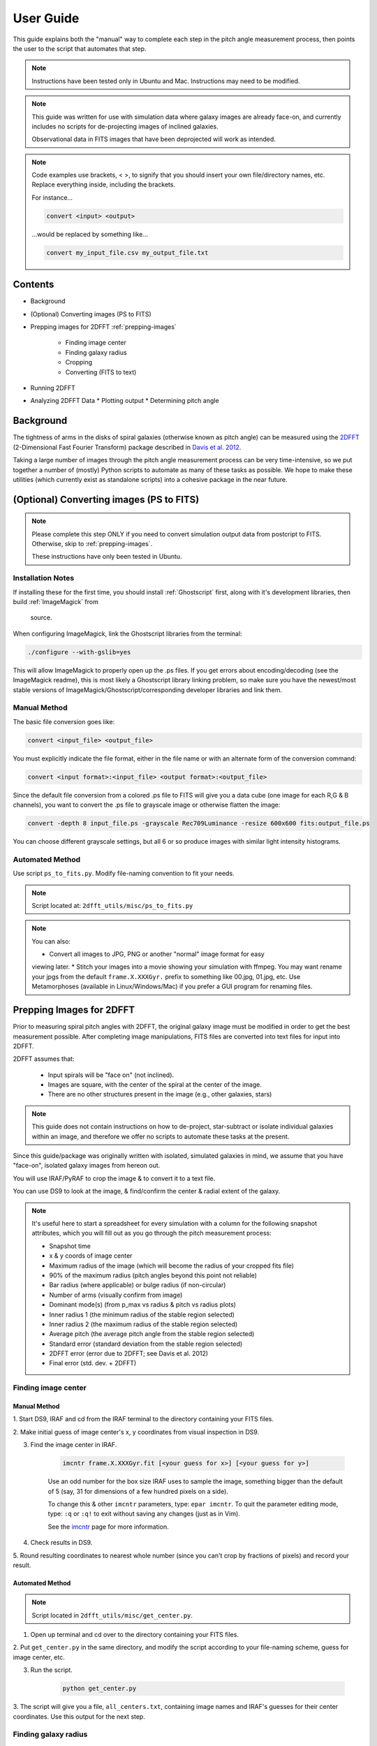 .. _user-guide::

**********
User Guide
**********

This guide explains both the "manual" way to complete each step in the pitch
angle measurement process, then points the user to the script that automates
that step.

.. note::

	Instructions have been tested only in Ubuntu and Mac.
	Instructions may need to be modified.

.. note::

	This guide was written for use with simulation data where galaxy images are
	already face-on, and currently includes no scripts for de-projecting images
	of inclined galaxies.

	Observational data in FITS images that have been deprojected will work as
	intended.

.. note::

	Code examples use brackets, < >, to signify that you should insert your own
	file/directory names, etc.  Replace everything inside, including the
	brackets.

	For instance...

	.. code-block::

		convert <input> <output>

	...would be replaced by something like...

	.. code-block::

		convert my_input_file.csv my_output_file.txt


Contents
########

* Background

* (Optional) Converting images (PS to FITS)

* Prepping images for 2DFFT :ref:`prepping-images`

	* Finding image center
	* Finding galaxy radius
	* Cropping
	* Converting (FITS to text)

* Running 2DFFT

* Analyzing 2DFFT Data
  * Plotting output
  * Determining pitch angle


.. _background::

Background
##########

The tightness of arms in the disks of spiral galaxies (otherwise known as pitch
angle) can be measured using the `2DFFT <http://astro.host.ualr.edu/2DFFT/>`_
(2-Dimensional Fast Fourier Transform) package described in
`Davis et al. 2012 <http://adsabs.harvard.edu/abs/2012ApJS..199...33D>`_.

Taking a large number of images through the pitch angle measurement process can
be very time-intensive, so we put together a number of (mostly) Python scripts
to automate as many of these tasks as possible.  We hope to make these utilities
(which currently exist as standalone scripts) into a cohesive package in the
near future.


.. _ps-to-fits::

(Optional) Converting images (PS to FITS)
#########################################

.. note::

	Please complete this step ONLY if you need to convert simulation output data
	from postcript to FITS.  Otherwise, skip to :ref:`prepping-images`.

	These instructions have only been tested in Ubuntu.

Installation Notes
==================

If installing these for the first time, you should install :ref:`Ghostscript`
first, along with it's development libraries, then build :ref:`ImageMagick` from
 source.

When configuring ImageMagick, link the Ghostscript libraries from the terminal:

.. code-block::

    ./configure --with-gslib=yes

This will allow ImageMagick to properly open up the .ps files.  If you get
errors about encoding/decoding (see the ImageMagick readme), this is most likely
a Ghostscript library linking problem, so make sure you have the newest/most
stable versions of ImageMagick/Ghostscript/corresponding developer libraries and
link them.

Manual Method
=============

The basic file conversion goes like:

.. code-block::

	convert <input_file> <output_file>

You must explicitly indicate the file format, either in the file name or with an
alternate form of the conversion command:

.. code-block::

	convert <input format>:<input_file> <output format>:<output_file>

Since the default file conversion from a colored .ps file to FITS will give you
a data cube (one image for each R,G & B channels), you want to convert the .ps
file to grayscale image or otherwise flatten the image:

.. code-block::

	convert -depth 8 input_file.ps -grayscale Rec709Luminance -resize 600x600 fits:output_file.ps

You can choose different grayscale settings, but all 6 or so produce images with
similar light intensity histograms.

Automated Method
================

Use script ``ps_to_fits.py``.  Modify file-naming convention to fit your needs.

.. note::

	Script located at: ``2dfft_utils/misc/ps_to_fits.py``

.. note::

	You can also:

	* Convert all images to JPG, PNG or another "normal" image format for easy
	viewing later.
	* Stitch your images into a movie showing your simulation with ffmpeg.
	You may want rename your jpgs from the default ``frame.X.XXXGyr.`` prefix to
	something like 00.jpg, 01.jpg, etc.  Use Metamorphoses (available in
	Linux/Windows/Mac) if you prefer a GUI program for renaming files.


.. _prepping-images::

Prepping Images for 2DFFT
#########################

Prior to measuring spiral pitch angles with 2DFFT, the original galaxy image
must be modified in order to get the best measurement possible.  After
completing image manipulations, FITS files are converted into text files for
input into 2DFFT.

2DFFT assumes that:

	* Input spirals will be "face on" (not inclined).
	* Images are square, with the center of the spiral at the center of the image.
	* There are no other structures present in the image (e.g., other galaxies, stars)

.. note::

	This guide does not contain instructions on how to de-project,
	star-subtract or isolate individual galaxies within an image, and therefore
	we offer no scripts to automate these tasks at the present.

Since this guide/package was originally written with isolated, simulated
galaxies in mind, we assume that you have "face-on", isolated galaxy images from
hereon out.

You will use IRAF/PyRAF to crop the image & to convert it to a text file.

You can use DS9 to look at the image, & find/confirm the center & radial extent
of the galaxy.

.. note::

	It's useful here to start a spreadsheet for every simulation with a column
	for the following snapshot attributes, which you will fill out as you go
	through the pitch measurement process:

	* Snapshot time
	* x & y coords of image center
	* Maximum radius of the image (which will become the radius of your cropped fits file)
	* 90% of the maximum radius (pitch angles beyond this point not reliable)
	* Bar radius (where applicable) or bulge radius (if non-circular)
	* Number of arms (visually confirm from image)
	* Dominant mode(s) (from p_max vs radius & pitch vs radius plots)
	* Inner radius 1 (the minimum radius of the stable region selected)
	* Inner radius 2 (the maximum radius of the stable region selected)
	* Average pitch	(the average pitch angle from the stable region selected)
	* Standard error (standard deviation from the stable region selected)
	* 2DFFT error (error due to 2DFFT; see Davis et al. 2012)
	* Final error (std. dev. + 2DFFT)

Finding image center
====================

Manual Method
-------------

1. Start DS9, IRAF and cd from the IRAF terminal to the directory containing
your FITS files.

2. Make initial guess of image center's x, y coordinates from visual inspection
in DS9.

3. Find the image center in IRAF.

	.. code-block::

		imcntr frame.X.XXXGyr.fit [<your guess for x>] [<your guess for y>]

	.. note::

	Use an odd number for the box size IRAF uses to sample the image,
	something bigger than the default of 5 (say, 31 for dimensions of a few
	hundred pixels on a side).

	To change this & other ``imcntr`` parameters, type: ``epar imcntr``.
	To quit the parameter editing mode, type: ``:q`` or ``:q!`` to exit without
	saving any changes (just as in Vim).

	See the `imcntr <http://iraf.net/irafhelp.php?val=proto.imcntr&help=Help+Page>`_
	page for more information.

4. Check results in DS9.

5. Round resulting coordinates to nearest whole number (since you can't crop by
fractions of pixels) and record your result.

Automated Method
----------------

.. note::

	Script located in ``2dfft_utils/misc/get_center.py``.

1. Open up terminal and cd over to the directory containing your FITS files.

2. Put ``get_center.py`` in the same directory, and modify the script according
to your file-naming scheme, guess for image center, etc.

3. Run the script.

	.. code-block::

		python get_center.py

3. The script will give you a file, ``all_centers.txt``, containing image names
and IRAF's guesses for their center coordinates.  Use this output for the next
step.

Finding galaxy radius
=====================

Manual Method
-------------

Automated Method
----------------

Cropping
========

Manual Method
-------------

Automated Method
----------------

Converting (FITS to text)
=========================

Manual Method
-------------

Automated Method
----------------



 Use misc/get_center.py.



	2) Now, back to DS9: Find the radial extent of the disk structure in your image.

		i) Click on the approximate center of the image.  You should see a circle appear.  You can change the color, shape, and other properties under "Region..."
		ii) Click inside the circle, and 4 small squares should appear at each corner of the circle.  Click on one of those squares, and drag it until the circle encloses the disk structure.
		iii) If you're having trouble finding the edge of the disk, change the scale to logarithmic or histogram.
		iv) Recenter & fine-tune the size of the circle to find the radius of the disk.  Click on "Region > Get Information...", and edit the entry for the center using the coordinates you settled on using imcntr.  After resizing the circle, take note of the radius, rounding up or down to the nearest pixel, and add one pixel to this quantity.  Record the final radius.

		***NOTE*** If you wish to automate this process, you may use the IRAF process ellipse or write your own script (Pyraf modules in Python, or FITSIO in C/C++/Fortran, etc.) to find the radial extent of the galaxy in each image.

		***NOTE*** If you wish to use the output from this process to automate the next step (cropping) in Python/Pyraf (such as with auto_crop_fits.py), save your radii as a list in a text file.


	3) Save a cropped copy of the image with IRAF/Pyraf (or use fitscopy with the FITSIO C or Fortran libraries).

		vocl> imcopy input.fit[center x - radius:center x + radius,center y - radius:center y + radius] output_crop.fit

		For example, a 600x600px image, center at (300,300) and radius of 130: vocl> imcopy frame.0.000Gyr.fit[170:430,170:430] 0.000Gyr_crop.fit

		Open up the cropped image in DS9 or Gimp, etc., to make sure it cropped right.  The final image should be a square. If you open it up in DS9, check the header information under "File > Display Fits Header..." to find the dimensions.

		***NOTE*** Note that this script works if you have output like that of get_center.py (see above step - Find Center).  Use misc/auto_crop_fits.py.



	4) Convert the cropped FITS file to text:

		You'll be using wtextimage, which is in: dataio > wtextimage

		You can a) Edit the wtextimage parameter file once for all files, and use the package as: > wtext input.fit output.txt OR b) Edit the wtextimage parameter file for every text file you make, and call the package as: > wtext

		To edit the parameter file:

		vocl> epar wtext

		Replace the following lines with the appropriate text:
			input=		[blank] OR input.fit
			output= 	[blank] OR output_crop.txt
			(header= 				 no)
			(pixels= 				yes)
			(maxline= 				 10)

		***NOTE: [PUT THIS IN THE FIRST INSTANCE OF EPAR USE] If you're having trouble editing with epar from the cl> or vocl> prompt in IRAF (especially if it seems that, instead of deleting or overwriting a line, you get a lot of "~"'s, or a line isn't being totally overwritten), do the following:

			i) Use the up/down arrow keys until the cursor rests on the line you want to edit.
			ii) Use the "Delete" button until the previous file name or preference has been completely overwritten by "~"'s. (Location--in the group of keys around the home/page up/page down keys on the keyboard--NOT the "Backspace" button.  For Mac keyboards--both are labeled "delete").
			iii) Use the up/down arrows to leave the field, then go back & type in your new file name/preference.
			iv) Repeat until all your fields are edited.  Type :q to save & quit, or :go to save and execute wtext.

			***NOTE*** You will not have this problem in Pyraf, as the epar function opens up a GUI window to edit the parameters of any module.

		Open up output_crop.txt, and if it's there, delete the blank row at the top and save the text file.  If you have header=no set, this should not be a problem.

		***NOTE*** You can automate this process with an IRAF OR a Pyraf script.  IRAF scripts are harder to work with than Pyraf, so the latter is recommended.

		!!!! Currently using misc/fit2txt_all.cl instead of a python script.


--> To run the Pitch Angle code, cd over to it's directory after copying output_crop.txt to the code folder.

	1) Create an input file for the executable Scripter to work.  Use the template that comes with the code, input.txt.  If you don't have a copy, it looks something like:

		> [blank line]
		> image_textfile_1,keyword_1,outer_radius_1
		> image_textfile_2,keyword_2,outer_radius_2
		> image_textfile_3,keyword_3,outer_radius_3
		> [blank line]

		or (making sure you have a blank line at the beginning and at the end of each file):

		0.000Gyr.txt,0.000Gyr,XXX
		0.200Gyr.txt,0.200Gyr,XXX
		0.400Gyr.txt,0.400Gyr,XXX

	***NOTE*** You can process all of the text files for one simulation in one go.  Use your list of outer radii constructed earlier (r_max.txt, an input for auto_crop.txt), or get the dimensions from DS9 (File>Display Fits Header), or get them from the file info in your GUI file browser--remember, the image should be square.  Use misc/list_for_scripter.py



	2) Now, copy all of the 2DFFT code files (after you've compiled the executables according to your system) into the simulation directory, and run scripter, giving it the input text file name and the output name you want for the final script.  Make the resulting script an executable, and run it.  When 2DFFT is done, you should get a series of files, keyword_mX, or six mode files per snapshot.


--> Now, plot pitch angle vs radius & p_max vs radius.


	1) You should have 2 .py files:
		- 2dfft_plots.py
		- pitch_pmax_plot.py

	2) Put all your *_mX (X=0-6) files in the same folder with your scripts.

	3) Plot by calling from the terminal:

		python 2dfft_plots.py

	How this works:

		2dfft_plots.py makes a list of all the unique basenames in the folder (e.g., my_galaxy_1, my_galaxy_2, etc., assuming that your data file names go like my_galaxy_1_m1, my_galaxy_1_m2, etc.), and calls pitch_pmax_plot.py to make pitch vs radius & p_max vs radius plots for each of the original FITS images that you ran through 2dfft earlier.

		By default, you will get plots for m=1-6, but you can change this by editing pitch_pmax_plot.py.  You can also choose to comment out the portion that of 2dfft_plots.py that calls pitch vs. radius OR p_max vs. radius.



--> Choose stable regions from pitch vs radius plots in conjunction with p_max vs radius plots.

	You should get a feel for the types of stable regions that give correct pitch angles by
		1) Looking at all your plots beforehand.
		2) Using Davis et al. 2012 as a reference (e.g., avoid innermost & outermost radii's pitch angles).
		3) Overlaying logarithmic spiral arms on your images.  The easiest way to do this is with the current version of Jazmin's spiral overlay script (overlay_test-cmap_scales.py as of Sept 17 2014).


	I recommend finding stable regions manually at first, but then going with an automated script, such as Jazmin's slope_change.py & average_pitch.py, especially when high numbers of FITS files are involved. Stable regions found with code should still be subject to visual inspection of plots and images.


	Method 1 - Manual selection of stable regions.

		1) Determine the number of arms (from image) and dominant mode(s) (from p_max vs. radius plot).  Save this information.

		2) Visually pick out stable regions(s) (from pitch vs. radius plot).  Look at the mode(s) that dominate and correspond to the number of arms.

		3) Noting the inner & outer radius of the stable region(s), get the average pitch angle, standard deviation, and 2dfft error for that range of radius.  Save all this information.

		The easiest way to do this is to use a calculator script, such as average_pitch.py (NOTE: as of Sept 17, 2014, this script does not yet calculate 2dfft error).

		4) Check your results with a spiral overlay method.

		5) Note uncertainties, such as spiral arms that aren't truely logarithmic, or regions that give the wrong sign of pitch angle (corresponding to chirality, or winding direction of the spiral).

		6) Note high confidence, such as pitch vs. radius plots where more than one mode agrees for one or more regions.


	Method 2 - Automatic selection of stable regions.

		1) Put all your .py scripts in the same folder as your *_mX files.

		2) Determine the number of arms (from image) and dominant mode(s) (from p_max vs. radius plot).  Save this information.

		3) Run slope_change.py for the image and modes selected, and pick the best of the candidate regions selected by the script.

		4) Save the inner & outer radius of the radial range selected, average pitch angle, standard deviation and 2dfft error.

		5) Check your results with a spiral overlay method.

		6) Note uncertainties & high confidence.


# Checking pitch angle measurements with overlay*.py - analysis/overlay*py.

TODO write instructions for this section.
